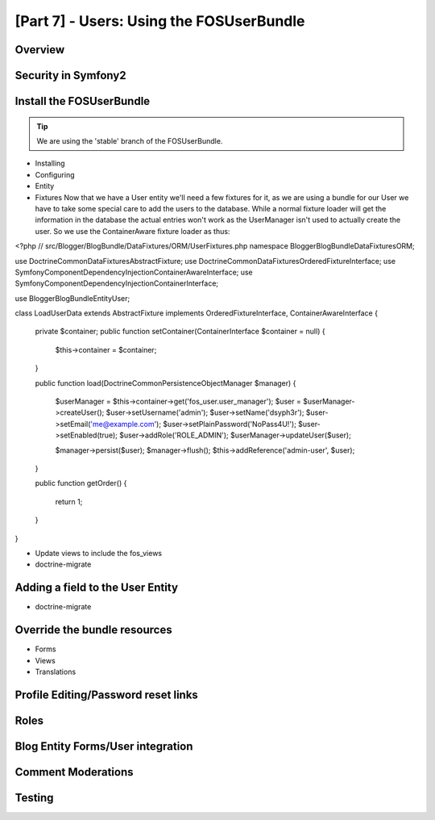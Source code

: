 [Part 7] - Users: Using the FOSUserBundle
=========================================

Overview
--------

Security in Symfony2
--------------------

Install the FOSUserBundle
-------------------------

.. tip::
  We are using the 'stable' branch of the FOSUserBundle.
* Installing
* Configuring
* Entity

* Fixtures
  Now that we have a User entity we'll need a few fixtures for it, as we are using a bundle for our User we have to take some special care to add the users to the database. While a normal fixture loader will get the information in the database the actual entries won't work as the UserManager isn't used to actually create the user. So we use the ContainerAware fixture loader as thus:

.. code-block:: php

<?php
// src/Blogger/BlogBundle/DataFixtures/ORM/UserFixtures.php
namespace Blogger\BlogBundle\DataFixtures\ORM;

use Doctrine\Common\DataFixtures\AbstractFixture;
use Doctrine\Common\DataFixtures\OrderedFixtureInterface;
use Symfony\Component\DependencyInjection\ContainerAwareInterface;
use Symfony\Component\DependencyInjection\ContainerInterface;

use Blogger\BlogBundle\Entity\User;

class LoadUserData extends AbstractFixture implements OrderedFixtureInterface, ContainerAwareInterface
{
    private $container;
    public function setContainer(ContainerInterface $container = null)
    {
        $this->container = $container;
    }

    public function load(\Doctrine\Common\Persistence\ObjectManager $manager)
    {
        $userManager = $this->container->get('fos_user.user_manager');
        $user = $userManager->createUser();
        $user->setUsername('admin');
        $user->setName('dsyph3r');
        $user->setEmail('me@example.com');
        $user->setPlainPassword('NoPass4U!');
        $user->setEnabled(true);
        $user->addRole('ROLE_ADMIN');
        $userManager->updateUser($user);

        $manager->persist($user);
        $manager->flush();
        $this->addReference('admin-user', $user);
    }

    public function getOrder()
    {
        return 1;
    }
}

* Update views to include the fos_views
* doctrine-migrate

Adding a field to the User Entity
---------------------------------

* doctrine-migrate

Override the bundle resources
-----------------------------
* Forms
* Views
* Translations

Profile Editing/Password reset links
------------------------------------


Roles
-----

Blog Entity Forms/User integration
-----------------------------------

Comment Moderations
-------------------

Testing
-------



